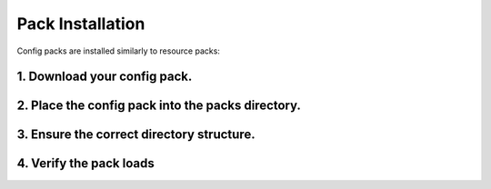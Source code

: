 =================
Pack Installation
=================

Config packs are installed similarly to resource packs:

1. Download your config pack.
-----------------------------

.. card::

    You can find a list of available packs on the :doc:`/config/community-packs` page. 

    Before proceeding, make sure to:
    
    - Check if the pack has specific installation instructions, and follow them if so.
    
    - Check that the pack you wish to install is compatible with your version of Terra.
    
    Typically packs are distributed as ``.zip`` files, however they can be loaded from folders too.

    .. container:: nested-cards

        .. card:: Downloading From GitHub

            If you are downloading a config pack from GitHub, first check out the **README** section
            which can be found by scrolling down below the source files. This may contain additional
            important information and or instructions for the config pack.

            If the README does not contain explicit instructions on how to download and install
            the config pack then look for the **Releases** section:

            .. image:: /img/config/github-releases-section.png

            .. card:: If the GitHub repository has a releases section

                1. Navigate to it

                2. Once you're on the releases page, find the release you want to use

                3. Expand the 'Assets' drop down if it is not already expanded:

                .. image:: /img/config/github-release-assets.png

                4. Download the relevant ``.zip`` corresponding to the config pack.
                **Do not download** files labelled as 'Source code', the name of the file
                may be different and depends on what the config pack maintainer has uploaded it as.

                .. image:: /img/config/github-release-asset-config-pack.png

            .. card:: If there is no releases section

                1. Find the **Code** drop down:

                .. image:: /img/config/github-code-download.png

                2. Click **Download ZIP**:

                .. image:: /img/config/github-source-download.png

                This should download a ``.zip`` file, containing a folder.

                3. Unzip or open the ``.zip`` file using a graphical tool like 7zip or WinRAR.

                4. From the zip contents, find the folder containing ``pack.yml``. This
                will typically be the first folder directly inside the zip, but might not necessarily
                be the case. 

                For example, the pack is highlighted inside the zip file:

                .. image:: /img/config/pack-zip-file.png

                This folder is the config pack you install.

                .. note::
                  
                    If you wish to re-zip this folder to upload to a server, make sure the contents of
                    the config pack are directly inside the zip at the top level and not nested within
                    a folder like how GitHub packages source code.
    
2. Place the config pack into the packs directory.
----------------------------------------------------

.. card::

    This will differ slighly between versions:

    - Fabric - ``/config/Terra/packs``

    - Bukkit - ``/plugins/Terra/packs``

    .. tip::

        For ``Allay`` you need to edit ``world-settings.yml``

        .. code-block:: yaml
            :caption: world-settings.yml
            :linenos:

            worlds:
              world:
                enable: true
                runtime-only: false
                storage-type: LEVELDB
                overworld:
                  generator-type: TERRA
                  generator-preset: pack=<your pack id>;seed=<a number>
                nether: null
                the-end: null
            default-world: world

3. Ensure the correct directory structure.
------------------------------------------

.. card::

    Generally, packs will be set up to simply be dropped into the packs folder when they're distributed
    as a ``.zip`` file.

    If this is not the case, or the pack fails to load, ensure that the pack manifest or ``pack.yml`` is
    contained directly inside the folder / archive like so:

    :bdg-success:`CORRECT` - `Terra/packs/pack-to-be-installed/pack.yml`

    .. code-block::
    
        Terra/
        ├── packs/
        ┆   ├── default.zip
            └── pack-to-be-installed/
                ├── pack.yml
                ┆

    :bdg-danger:`INCORRECT` - `Terra/packs/pack-to-be-installed/<Folder>/pack.yml`

    .. code-block::
    
        Terra/
        ├── packs/
        ┆   ├── default.zip
            └── pack-to-be-installed/
                └── folder/
                    └── pack.yml

4. Verify the pack loads
------------------------

.. card::

    Start up your client / server and look for the pack ID in :ref:`console <Console>`.
    If you see:

    .. code-block::

        [XX:XX:XX INFO]: [Terra] Loading config pack "CUSTOM"
        [XX:XX:XX INFO]: [Terra] CUSTOM <PACK VERSION> by <AUTHOR> loaded in XXXX.XXXXms.

    Then your pack should be ready for use.
